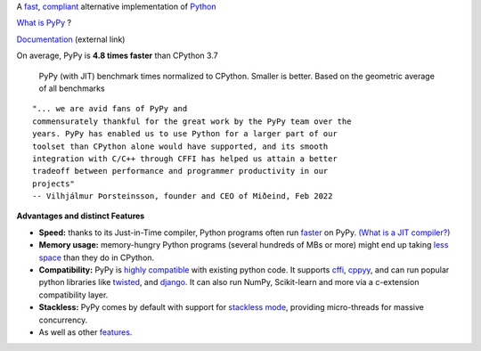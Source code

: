 .. title: PyPy
.. slug: index
.. date: 2019-12-28 16:14:02 UTC
.. tags: 
.. category: 
.. link: 
.. description: 
.. type: text

.. raw:: html

    <div class="row">
    <div class="column pb-4">

A `fast`_, `compliant`_ alternative implementation of `Python`_

.. raw:: html

    <a id="download" href="download.html">
        <img src="images/download.svg">
        Download PyPy
    </a>
    

.. class:: button

    `What is PyPy`_ ?

.. class:: button

    `Documentation`_ (external link)

.. _`Get Started`: download.html
.. _`What is PyPy`: features.html
.. _`Documentation`: https://doc.pypy.org


.. raw:: html

    </div>
    <div class="column pb-4"">

.. image:: images/pypy-logo.svg
    :alt: PyPy logo
    :width: 300px


.. raw:: html

    </div>
    </div>


.. class:: small

On average, PyPy is **4.8 times faster** than CPython 3.7

.. figure:: images/pypy_speed_graph.png
    :alt: PyPy vs. Python speed comparison graph"
    :figclass: text-sm
    :width: 100%

    PyPy (with JIT) benchmark times normalized to CPython. Smaller is
    better. Based on the geometric average of all benchmarks

::

    "... we are avid fans of PyPy and
    commensurately thankful for the great work by the PyPy team over the
    years. PyPy has enabled us to use Python for a larger part of our
    toolset than CPython alone would have supported, and its smooth
    integration with C/C++ through CFFI has helped us attain a better
    tradeoff between performance and programmer productivity in our
    projects"
    -- Vilhjálmur Þorsteinsson, founder and CEO of Miðeind, Feb 2022

**Advantages and distinct Features**

* **Speed:** thanks to its Just-in-Time compiler, Python programs
  often run `faster`_ on PyPy.  `(What is a JIT compiler?)`_

* **Memory usage:** memory-hungry Python programs (several hundreds of
  MBs or more) might end up taking `less space`_ than they do in CPython.

* **Compatibility:** PyPy is `highly compatible`_ with existing python code.
  It supports `cffi`_, `cppyy`_, and can run popular python libraries like
  `twisted`_, and `django`_. It can also run NumPy, Scikit-learn and more via a
  c-extension compatibility layer.

* **Stackless:** PyPy comes by default with support for `stackless mode`_,
  providing micro-threads for massive concurrency.

* As well as other `features`_.

.. _`stackless mode`: features.html#stackless
.. _`Python`: http://python.org/
.. _`fast`: http://speed.pypy.org/
.. _`faster`: http://speed.pypy.org/
.. _`(What is a JIT compiler?)`: http://en.wikipedia.org/wiki/Just-in-time_compilation
.. _`run untrusted code`: features.html#sandboxing
.. _`compliant`: compat.html
.. _`Python docs`: http://docs.python.org/3
.. _`twisted`: https://twistedmatrix.com/
.. _`django`: https://www.djangoproject.com/
.. _`cffi`: https://cffi.readthedocs.org
.. _`cppyy`: https://cppyy.readthedocs.org
.. _`features`: features.html
.. _`less space`: /posts/2009/10/gc-improvements-6174120095428192954.html
.. _`highly compatible`: compat.html
.. _`speed`: http://speed.pypy.org/
.. _`compatibility`: compat.html

